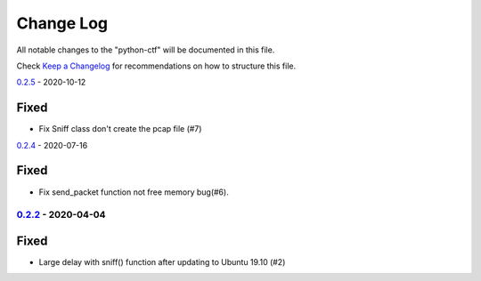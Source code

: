 ==========
Change Log
==========

All notable changes to the "python-ctf" will be documented in this file.

Check `Keep a Changelog`_ for recommendations on how to structure this file.

0.2.5_ - 2020-10-12

Fixed
*****

* Fix Sniff class don't create the pcap file (#7)

0.2.4_ - 2020-07-16

Fixed
*****

* Fix send_packet function not free memory bug(#6).

0.2.2_ - 2020-04-04
-------------------

Fixed
*****

* Large delay with sniff() function after updating to Ubuntu 19.10 (#2)

.. _Unreleased: https://github.com/caizhengxin/python-ctf/compare/v0.2.5...HEAD
.. _0.2.5: https://github.com/caizhengxin/python-ctf/compare/v0.2.4...v0.2.5
.. _0.2.4: https://github.com/caizhengxin/python-ctf/compare/v0.2.3...v0.2.4
.. _0.2.3: https://github.com/caizhengxin/python-ctf/compare/v0.2.2...v0.2.3
.. _0.2.2: https://github.com/caizhengxin/python-ctf/compare/v0.2.1...v0.2.2
.. _0.2.1: https://github.com/caizhengxin/python-ctf/compare/v0.2.0...v0.2.1
.. _0.2.0: https://github.com/caizhengxin/python-ctf/compare/v0.1.4...v0.2.0
.. _0.1.4: https://github.com/caizhengxin/python-ctf/compare/v0.1.3...v0.1.4
.. _0.1.3: https://github.com/caizhengxin/python-ctf/compare/v0.1.2...v0.1.3
.. _0.1.2: https://github.com/caizhengxin/python-ctf/releases/tag/v0.1.2

.. _`Keep a Changelog`: http://keepachangelog.com/
.. _CHANGELOG.rst: ./CHANGELOG.rst
